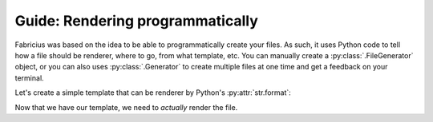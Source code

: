 Guide: Rendering programmatically
=================================

Fabricius was based on the idea to be able to programmatically create your files.
As such, it uses Python code to tell how a file should be renderer, where to go, from what template, etc.
You can manually create a :py:class:`.FileGenerator` object, or you can also uses :py:class:`.Generator` to create multiple files at one time and get a feedback on your terminal.

Let's create a simple template that can be renderer by Python's :py:attr:`str.format`:

.. code-block::
   :caption: template/source.txt

   Hello! I am template!
   Let's render the date of today: {date}

   I use {renderer} for rendering!

Now that we have our template, we need to *actually* render the file.

.. code-block:: python
   :caption: source/conf.py

   from fabricius import FileGenerator
   from datetime import datetime

   def run_me():
       file = FileGenerator("my_file", "txt")

       # Define the template file - You can also use .from_content
       file.from_file("template/source.txt")

       # Define the destination
       file.to_directory("destination/")

       # Include the data to pass for rendering
       file.with_data({date: datetime.now(), renderer: "Python's .format"})

       # And finally, save the file!
       file.commit()

       # If you wish to simply generate the file's content without saving it, you can use .generate
       final_content = file.generate()

   run_me()

